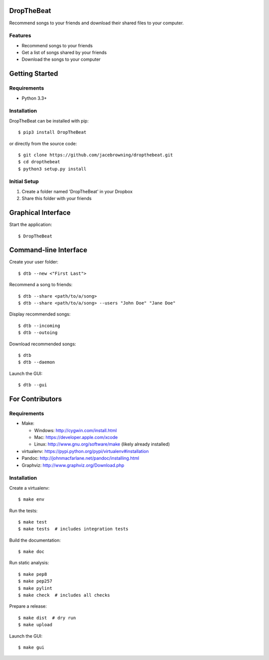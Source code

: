 DropTheBeat
===========

Recommend songs to your friends and download their shared files to your
computer.

| |Build Status|
| |Coverage Status|
| |Scrutinizer Code Quality|
| |PyPI Version|
| |PyPI Downloads|

Features
--------

-  Recommend songs to your friends
-  Get a list of songs shared by your friends
-  Download the songs to your computer

|screenshot|

Getting Started
===============

Requirements
------------

-  Python 3.3+

Installation
------------

DropTheBeat can be installed with pip:

::

    $ pip3 install DropTheBeat

or directly from the source code:

::

    $ git clone https://github.com/jacebrowning/dropthebeat.git
    $ cd dropthebeat
    $ python3 setup.py install

Initial Setup
-------------

#. Create a folder named 'DropTheBeat' in your Dropbox
#. Share this folder with your friends

Graphical Interface
===================

Start the application:

::

    $ DropTheBeat

Command-line Interface
======================

Create your user folder:

::

    $ dtb --new <"First Last">

Recommend a song to friends:

::

    $ dtb --share <path/to/a/song>
    $ dtb --share <path/to/a/song> --users "John Doe" "Jane Doe"

Display recommended songs:

::

    $ dtb --incoming
    $ dtb --outoing

Download recommended songs:

::

    $ dtb
    $ dtb --daemon

Launch the GUI:

::

    $ dtb --gui

For Contributors
================

Requirements
------------

-  Make:

   -  Windows: http://cygwin.com/install.html
   -  Mac: https://developer.apple.com/xcode
   -  Linux: http://www.gnu.org/software/make (likely already installed)

-  virtualenv: https://pypi.python.org/pypi/virtualenv#installation
-  Pandoc: http://johnmacfarlane.net/pandoc/installing.html
-  Graphviz: http://www.graphviz.org/Download.php

Installation
------------

Create a virtualenv:

::

    $ make env

Run the tests:

::

    $ make test
    $ make tests  # includes integration tests

Build the documentation:

::

    $ make doc

Run static analysis:

::

    $ make pep8
    $ make pep257
    $ make pylint
    $ make check  # includes all checks

Prepare a release:

::

    $ make dist  # dry run
    $ make upload

Launch the GUI:

::

    $ make gui

.. |Build Status| image:: http://img.shields.io/travis/jacebrowning/dropthebeat/master.svg
   :target: https://travis-ci.org/jacebrowning/dropthebeat
.. |Coverage Status| image:: http://img.shields.io/coveralls/jacebrowning/dropthebeat/master.svg
   :target: https://coveralls.io/r/jacebrowning/dropthebeat
.. |Scrutinizer Code Quality| image:: http://img.shields.io/scrutinizer/g/jacebrowning/dropthebeat.svg
   :target: https://scrutinizer-ci.com/g/jacebrowning/dropthebeat/?branch=master
.. |PyPI Version| image:: http://img.shields.io/pypi/v/DropTheBeat.svg
   :target: https://pypi.python.org/pypi/DropTheBeat
.. |PyPI Downloads| image:: http://img.shields.io/pypi/dm/DropTheBeat.svg
   :target: https://pypi.python.org/pypi/DropTheBeat
.. |screenshot| image:: docs/assets/screenshot.png
